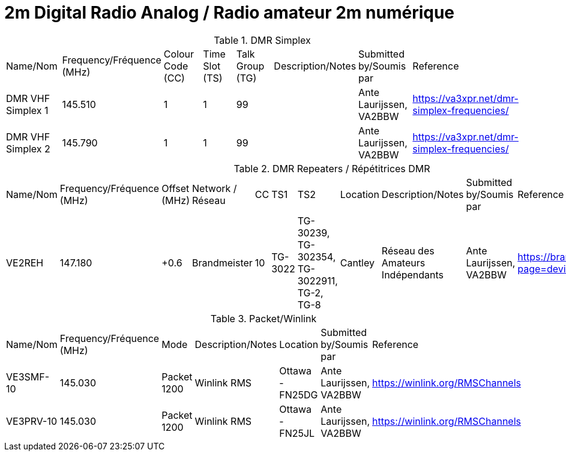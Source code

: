 = 2m Digital Radio Analog / Radio amateur 2m numérique
:showtitle:

.DMR Simplex
|===

| Name/Nom | Frequency/Fréquence (MHz) | Colour Code (CC) | Time Slot (TS) | Talk Group (TG) | Description/Notes | Submitted by/Soumis par | Reference

|DMR VHF Simplex 1
|145.510
|1
|1
|99
|
|Ante Laurijssen, VA2BBW
|https://va3xpr.net/dmr-simplex-frequencies/[window=_blank]

|DMR VHF Simplex 2
|145.790
|1
|1
|99
|
|Ante Laurijssen, VA2BBW
|https://va3xpr.net/dmr-simplex-frequencies/[window=_blank]

|===

.DMR Repeaters / Répétitrices DMR
|===

| Name/Nom | Frequency/Fréquence (MHz) | Offset (MHz) | Network / Réseau | CC | TS1 | TS2 | Location | Description/Notes | Submitted by/Soumis par | Reference

|VE2REH
|147.180
|+0.6
|Brandmeister
|10
|TG-3022
|TG-30239, TG-302354, TG-3022911, TG-2, TG-8
|Cantley
|Réseau des Amateurs Indépendants
|Ante Laurijssen, VA2BBW
|https://brandmeister.network/?page=device&id=302370[window=_blank]

|===

.Packet/Winlink
|===

| Name/Nom | Frequency/Fréquence (MHz) | Mode | Description/Notes | Location | Submitted by/Soumis par | Reference

|VE3SMF-10
|145.030
|Packet 1200
|Winlink RMS
|Ottawa - FN25DG
|Ante Laurijssen, VA2BBW
|https://winlink.org/RMSChannels[window=_blank]

|VE3PRV-10
|145.030
|Packet 1200
|Winlink RMS
|Ottawa - FN25JL
|Ante Laurijssen, VA2BBW
|https://winlink.org/RMSChannels[window=_blank]

|===
